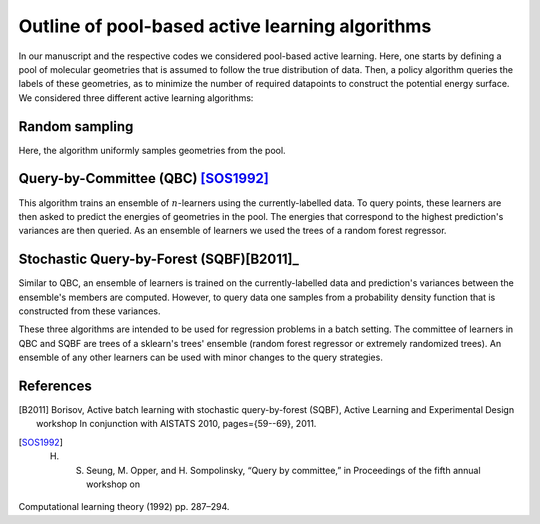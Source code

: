 .. _AL-theory:

************************************************
Outline of pool-based active learning algorithms
************************************************


In our manuscript and the respective codes we considered pool-based active learning.
Here, one starts by defining a pool of molecular geometries that is assumed to follow
the true distribution of data. Then, a policy algorithm queries the labels of these geometries,
as to minimize the number of required datapoints to construct the potential energy surface.
We considered three different active learning algorithms:

Random sampling
===============

Here, the algorithm uniformly samples geometries from the pool.

Query-by-Committee (QBC) [SOS1992]_
====================================

This algorithm trains an ensemble of :math:`n`-learners using the currently-labelled
data. To query points, these learners are then asked to predict the energies of geometries in the pool.
The energies that correspond to the highest prediction's variances are then queried. As an ensemble of learners
we used the trees of a random forest regressor.

Stochastic Query-by-Forest (SQBF)[B2011]_
==========================================

Similar to QBC, an ensemble of learners is trained on the currently-labelled data and prediction's variances
between the ensemble's members are computed. However, to query data one samples from a probability density function that is constructed
from these variances.

These three algorithms are intended to be used for regression problems in a batch setting. The committee of learners in QBC and SQBF are trees of a sklearn's trees' ensemble (random forest regressor or extremely randomized trees).
An ensemble of any other learners can be used with minor changes to the query strategies.

References
==========
.. [B2011] Borisov, Active batch learning with stochastic query-by-forest (SQBF), Active Learning and Experimental Design workshop In conjunction with AISTATS 2010, pages={59--69}, 2011.
.. [SOS1992] H. S. Seung, M. Opper, and H. Sompolinsky, “Query by committee,” in Proceedings of the fifth annual workshop on
Computational learning theory (1992) pp. 287–294.
